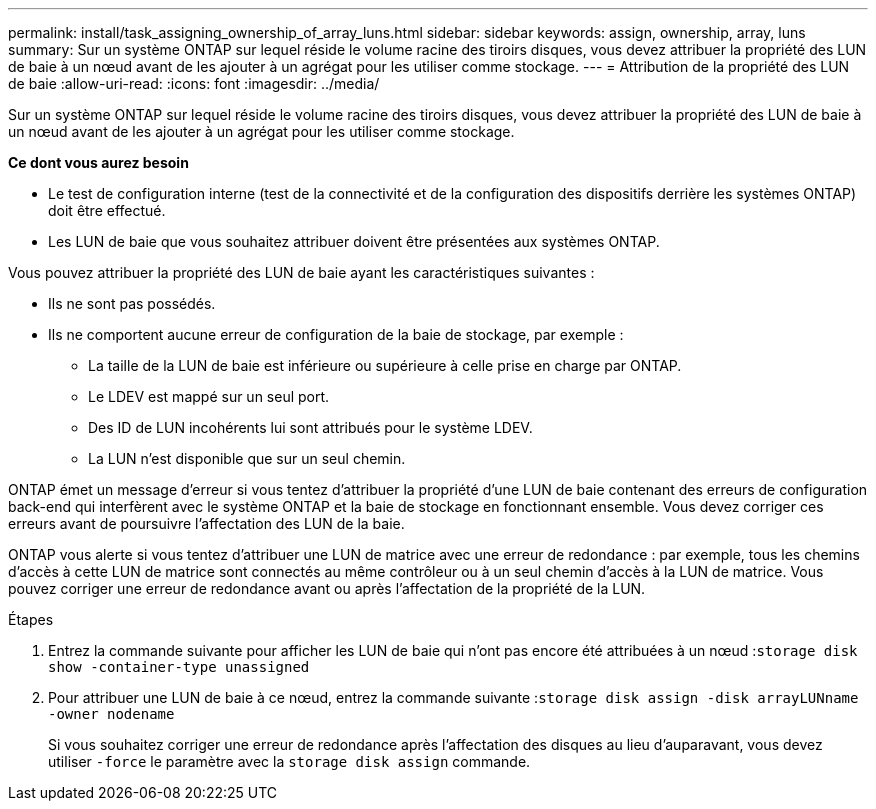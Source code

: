 ---
permalink: install/task_assigning_ownership_of_array_luns.html 
sidebar: sidebar 
keywords: assign, ownership, array, luns 
summary: Sur un système ONTAP sur lequel réside le volume racine des tiroirs disques, vous devez attribuer la propriété des LUN de baie à un nœud avant de les ajouter à un agrégat pour les utiliser comme stockage. 
---
= Attribution de la propriété des LUN de baie
:allow-uri-read: 
:icons: font
:imagesdir: ../media/


[role="lead"]
Sur un système ONTAP sur lequel réside le volume racine des tiroirs disques, vous devez attribuer la propriété des LUN de baie à un nœud avant de les ajouter à un agrégat pour les utiliser comme stockage.

*Ce dont vous aurez besoin*

* Le test de configuration interne (test de la connectivité et de la configuration des dispositifs derrière les systèmes ONTAP) doit être effectué.
* Les LUN de baie que vous souhaitez attribuer doivent être présentées aux systèmes ONTAP.


Vous pouvez attribuer la propriété des LUN de baie ayant les caractéristiques suivantes :

* Ils ne sont pas possédés.
* Ils ne comportent aucune erreur de configuration de la baie de stockage, par exemple :
+
** La taille de la LUN de baie est inférieure ou supérieure à celle prise en charge par ONTAP.
** Le LDEV est mappé sur un seul port.
** Des ID de LUN incohérents lui sont attribués pour le système LDEV.
** La LUN n'est disponible que sur un seul chemin.




ONTAP émet un message d'erreur si vous tentez d'attribuer la propriété d'une LUN de baie contenant des erreurs de configuration back-end qui interfèrent avec le système ONTAP et la baie de stockage en fonctionnant ensemble. Vous devez corriger ces erreurs avant de poursuivre l'affectation des LUN de la baie.

ONTAP vous alerte si vous tentez d'attribuer une LUN de matrice avec une erreur de redondance : par exemple, tous les chemins d'accès à cette LUN de matrice sont connectés au même contrôleur ou à un seul chemin d'accès à la LUN de matrice. Vous pouvez corriger une erreur de redondance avant ou après l'affectation de la propriété de la LUN.

.Étapes
. Entrez la commande suivante pour afficher les LUN de baie qui n'ont pas encore été attribuées à un nœud :``storage disk show -container-type unassigned``
. Pour attribuer une LUN de baie à ce nœud, entrez la commande suivante :``storage disk assign -disk arrayLUNname -owner nodename``
+
Si vous souhaitez corriger une erreur de redondance après l'affectation des disques au lieu d'auparavant, vous devez utiliser `-force` le paramètre avec la `storage disk assign` commande.



